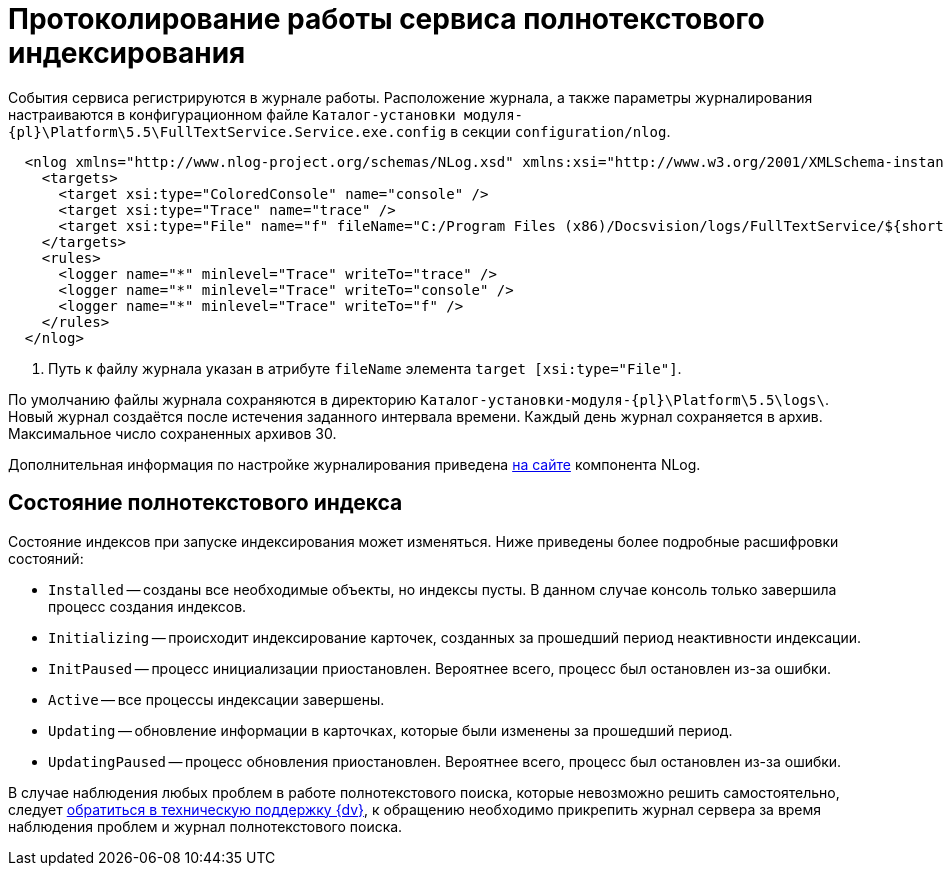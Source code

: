 = Протоколирование работы сервиса полнотекстового индексирования

События сервиса регистрируются в журнале работы. Расположение журнала, а также параметры журналирования настраиваются в конфигурационном файле `Каталог-установки модуля-{pl}\Platform\5.5\FullTextService.Service.exe.config` в секции `configuration/nlog`.

[source,xml]
----
  <nlog xmlns="http://www.nlog-project.org/schemas/NLog.xsd" xmlns:xsi="http://www.w3.org/2001/XMLSchema-instance" xsi:schemaLocation="http://www.nlog-project.org/schemas/NLog.xsd NLog.xsd" autoReload="true" throwExceptions="false" internalLogLevel="Off" internalLogFile="nlog-internal.log" async="true">
    <targets>
      <target xsi:type="ColoredConsole" name="console" />
      <target xsi:type="Trace" name="trace" />
      <target xsi:type="File" name="f" fileName="C:/Program Files (x86)/Docsvision/logs/FullTextService/${shortdate}.log" encoding="utf-8" layout="${longdate}|${threadid}|${level:uppercase=true}|${message} ${exception:format=tostring}" enableArchiveFileCompression="true" archiveEvery="Day" maxArchiveFiles="30" archiveFileName="C:/Program Files (x86)/Docsvision/logs/FullTextService/archive/${shortdate}.zip" concurrentWrites="true" /> <.>
    </targets>
    <rules>
      <logger name="*" minlevel="Trace" writeTo="trace" />
      <logger name="*" minlevel="Trace" writeTo="console" />
      <logger name="*" minlevel="Trace" writeTo="f" />
    </rules>
  </nlog>
----
<.> Путь к файлу журнала указан в атрибуте `fileName` элемента `target [xsi:type="File"]`.

По умолчанию файлы журнала сохраняются в директорию `Каталог-установки-модуля-{pl}\Platform\5.5\logs\`. Новый журнал создаётся после истечения заданного интервала времени. Каждый день журнал сохраняется в архив. Максимальное число сохраненных архивов 30.

Дополнительная информация по настройке журналирования приведена https://nlog-project.org[на сайте] компонента NLog.

// tag::index-status[]
[#indexing-status]
== Состояние полнотекстового индекса

Состояние индексов при запуске индексирования может изменяться. Ниже приведены более подробные расшифровки состояний:

* `Installed` -- созданы все необходимые объекты, но индексы пусты. В данном случае консоль только завершила процесс создания индексов.
* `Initializing` -- происходит индексирование карточек, созданных за прошедший период неактивности индексации.
* `InitPaused` -- процесс инициализации приостановлен. Вероятнее всего, процесс был остановлен из-за ошибки.
* `Active` -- все процессы индексации завершены.
* `Updating` -- обновление информации в карточках, которые были изменены за прошедший период.
* `UpdatingPaused` -- процесс обновления приостановлен. Вероятнее всего, процесс был остановлен из-за ошибки.

В случае наблюдения любых проблем в работе полнотекстового поиска, которые невозможно решить самостоятельно, следует xref:system::technical-support.adoc[обратиться в техническую поддержку {dv}], к обращению необходимо прикрепить журнал сервера за время наблюдения проблем и журнал полнотекстового поиска.
// end::index-status[]
